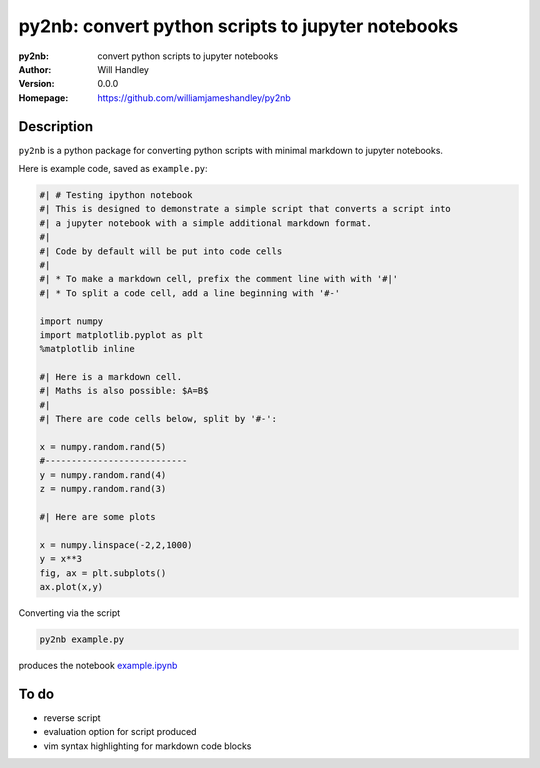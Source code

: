 ==================================================
py2nb: convert python scripts to jupyter notebooks
==================================================
:py2nb: convert python scripts to jupyter notebooks
:Author: Will Handley
:Version: 0.0.0
:Homepage: https://github.com/williamjameshandley/py2nb

.. image:: https://badge.fury.io/py/py2nb.svg
   :target: https://badge.fury.io/py/py2nb
   :alt: PyPi location

Description
===========

``py2nb`` is a python package for converting python scripts with minimal markdown to jupyter notebooks.

Here is example code, saved as ``example.py``:

.. code:: python

   #| # Testing ipython notebook
   #| This is designed to demonstrate a simple script that converts a script into
   #| a jupyter notebook with a simple additional markdown format.
   #|
   #| Code by default will be put into code cells
   #| 
   #| * To make a markdown cell, prefix the comment line with with '#|'
   #| * To split a code cell, add a line beginning with '#-'

   import numpy
   import matplotlib.pyplot as plt
   %matplotlib inline

   #| Here is a markdown cell.
   #| Maths is also possible: $A=B$
   #|
   #| There are code cells below, split by '#-':

   x = numpy.random.rand(5)
   #---------------------------
   y = numpy.random.rand(4)
   z = numpy.random.rand(3)

   #| Here are some plots

   x = numpy.linspace(-2,2,1000)
   y = x**3
   fig, ax = plt.subplots()
   ax.plot(x,y)

Converting via the script

.. code :: bash
   
   py2nb example.py

   
produces the notebook `example.ipynb <https://github.com/williamjameshandley/py2nb/blob/master/example.ipynb>`_


To do
=====
- reverse script
- evaluation option for script produced
- vim syntax highlighting for markdown code blocks
